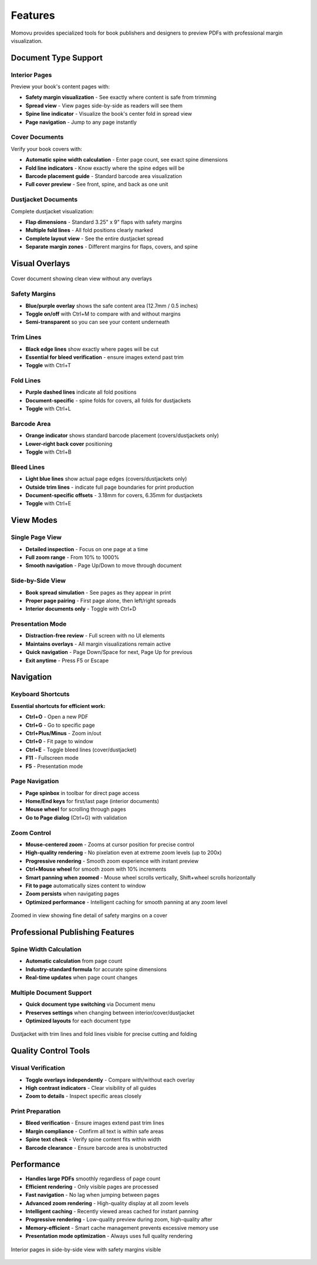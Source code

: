 ========
Features
========

Momovu provides specialized tools for book publishers and designers to preview PDFs with professional margin visualization.

Document Type Support
=====================

Interior Pages
--------------

Preview your book's content pages with:

* **Safety margin visualization** - See exactly where content is safe from trimming
* **Spread view** - View pages side-by-side as readers will see them
* **Spine line indicator** - Visualize the book's center fold in spread view
* **Page navigation** - Jump to any page instantly

Cover Documents
---------------

Verify your book covers with:

* **Automatic spine width calculation** - Enter page count, see exact spine dimensions
* **Fold line indicators** - Know exactly where the spine edges will be
* **Barcode placement guide** - Standard barcode area visualization
* **Full cover preview** - See front, spine, and back as one unit

Dustjacket Documents
--------------------

Complete dustjacket visualization:

* **Flap dimensions** - Standard 3.25" x 9" flaps with safety margins
* **Multiple fold lines** - All fold positions clearly marked
* **Complete layout view** - See the entire dustjacket spread
* **Separate margin zones** - Different margins for flaps, covers, and spine

Visual Overlays
===============

.. figure:: _static/screenshots/cover-clean.png
   :align: center
   :alt: Cover document without overlays
   :width: 80%

   Cover document showing clean view without any overlays

Safety Margins
--------------

* **Blue/purple overlay** shows the safe content area (12.7mm / 0.5 inches)
* **Toggle on/off** with Ctrl+M to compare with and without margins
* **Semi-transparent** so you can see your content underneath

Trim Lines
----------

* **Black edge lines** show exactly where pages will be cut
* **Essential for bleed verification** - ensure images extend past trim
* **Toggle** with Ctrl+T

Fold Lines
----------

* **Purple dashed lines** indicate all fold positions
* **Document-specific** - spine folds for covers, all folds for dustjackets
* **Toggle** with Ctrl+L

Barcode Area
------------

* **Orange indicator** shows standard barcode placement (covers/dustjackets only)
* **Lower-right back cover** positioning
* **Toggle** with Ctrl+B

Bleed Lines
-----------

* **Light blue lines** show actual page edges (covers/dustjackets only)
* **Outside trim lines** - indicate full page boundaries for print production
* **Document-specific offsets** - 3.18mm for covers, 6.35mm for dustjackets
* **Toggle** with Ctrl+E

View Modes
==========

Single Page View
----------------

* **Detailed inspection** - Focus on one page at a time
* **Full zoom range** - From 10% to 1000%
* **Smooth navigation** - Page Up/Down to move through document

Side-by-Side View
-----------------

* **Book spread simulation** - See pages as they appear in print
* **Proper page pairing** - First page alone, then left/right spreads
* **Interior documents only** - Toggle with Ctrl+D

Presentation Mode
-----------------

* **Distraction-free review** - Full screen with no UI elements
* **Maintains overlays** - All margin visualizations remain active
* **Quick navigation** - Page Down/Space for next, Page Up for previous
* **Exit anytime** - Press F5 or Escape

Navigation
==========

Keyboard Shortcuts
------------------

**Essential shortcuts for efficient work:**

* **Ctrl+O** - Open a new PDF
* **Ctrl+G** - Go to specific page
* **Ctrl+Plus/Minus** - Zoom in/out
* **Ctrl+0** - Fit page to window
* **Ctrl+E** - Toggle bleed lines (cover/dustjacket)
* **F11** - Fullscreen mode
* **F5** - Presentation mode

Page Navigation
---------------

* **Page spinbox** in toolbar for direct page access
* **Home/End keys** for first/last page (interior documents)
* **Mouse wheel** for scrolling through pages
* **Go to Page dialog** (Ctrl+G) with validation

Zoom Control
------------

* **Mouse-centered zoom** - Zooms at cursor position for precise control
* **High-quality rendering** - No pixelation even at extreme zoom levels (up to 200x)
* **Progressive rendering** - Smooth zoom experience with instant preview
* **Ctrl+Mouse wheel** for smooth zoom with 10% increments
* **Smart panning when zoomed** - Mouse wheel scrolls vertically, Shift+wheel scrolls horizontally
* **Fit to page** automatically sizes content to window
* **Zoom persists** when navigating pages
* **Optimized performance** - Intelligent caching for smooth panning at any zoom level

.. figure:: _static/screenshots/zoomed-margin-detail.png
   :align: center
   :alt: Zoomed view showing margin detail
   :width: 80%

   Zoomed in view showing fine detail of safety margins on a cover

Professional Publishing Features
================================

Spine Width Calculation
-----------------------

* **Automatic calculation** from page count
* **Industry-standard formula** for accurate spine dimensions
* **Real-time updates** when page count changes

Multiple Document Support
-------------------------

* **Quick document type switching** via Document menu
* **Preserves settings** when changing between interior/cover/dustjacket
* **Optimized layouts** for each document type


.. figure:: _static/screenshots/dustjacket-trim-fold.png
   :align: center
   :alt: Dustjacket showing trim lines and fold lines
   :width: 80%

   Dustjacket with trim lines and fold lines visible for precise cutting and folding

Quality Control Tools
=====================

Visual Verification
-------------------

* **Toggle overlays independently** - Compare with/without each overlay
* **High contrast indicators** - Clear visibility of all guides
* **Zoom to details** - Inspect specific areas closely

Print Preparation
-----------------

* **Bleed verification** - Ensure images extend past trim lines
* **Margin compliance** - Confirm all text is within safe areas
* **Spine text check** - Verify spine content fits within width
* **Barcode clearance** - Ensure barcode area is unobstructed

Performance
===========

* **Handles large PDFs** smoothly regardless of page count
* **Efficient rendering** - Only visible pages are processed
* **Fast navigation** - No lag when jumping between pages
* **Advanced zoom rendering** - High-quality display at all zoom levels
* **Intelligent caching** - Recently viewed areas cached for instant panning
* **Progressive rendering** - Low-quality preview during zoom, high-quality after
* **Memory-efficient** - Smart cache management prevents excessive memory use
* **Presentation mode optimization** - Always uses full quality rendering

.. figure:: _static/screenshots/interior-margins.png
   :align: center
   :alt: Interior pages showing safety margins
   :width: 80%

   Interior pages in side-by-side view with safety margins visible